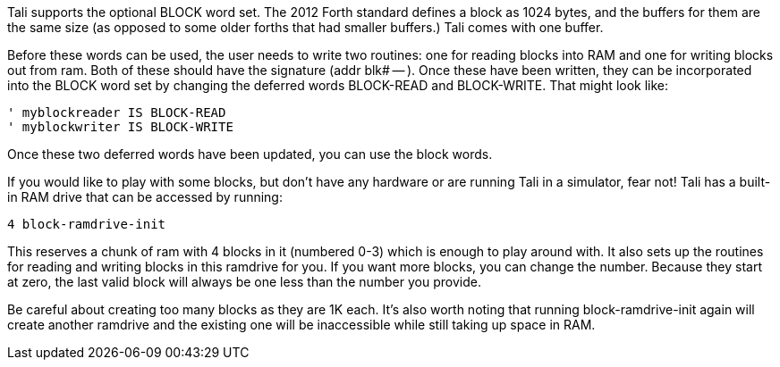 Tali supports the optional BLOCK word set.  The 2012 Forth standard
defines a block as 1024 bytes, and the buffers for them are the same
size (as opposed to some older forths that had smaller buffers.)  Tali
comes with one buffer.

Before these words can be used, the user needs to write two routines:
one for reading blocks into RAM and one for writing blocks out from
ram.  Both of these should have the signature (addr blk# -- ).  Once
these have been written, they can be incorporated into the BLOCK word
set by changing the deferred words BLOCK-READ and BLOCK-WRITE.  That
might look like:

----
' myblockreader IS BLOCK-READ
' myblockwriter IS BLOCK-WRITE
----

Once these two deferred words have been updated, you can use the block
words.

If you would like to play with some blocks, but don't have any
hardware or are running Tali in a simulator, fear not!  Tali has a
built-in RAM drive that can be accessed by running:

----
4 block-ramdrive-init
----

This reserves a chunk of ram with 4 blocks in it (numbered 0-3) which
is enough to play around with.  It also sets up the routines for
reading and writing blocks in this ramdrive for you.  If you want more
blocks, you can change the number.  Because they start at zero, the
last valid block will always be one less than the number you provide.

Be careful about creating too many blocks as they are 1K each.  It's
also worth noting that running block-ramdrive-init again will create
another ramdrive and the existing one will be inaccessible while still
taking up space in RAM.



